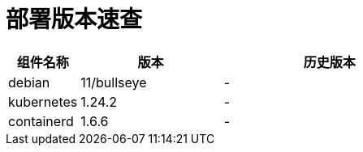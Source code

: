 = 部署版本速查

[cols="1,2,3",options="header"]
|===
|组件名称 |版本 |历史版本
| debian | 11/bullseye | -
| kubernetes | 1.24.2 | -
| containerd | 1.6.6 | -
|===

